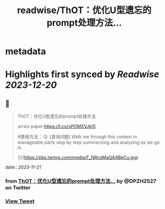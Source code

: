 :PROPERTIES:
:title: readwise/ThOT：优化U型遗忘的prompt处理方法...
:END:


* metadata
:PROPERTIES:
:author: [[DPZH2527 on Twitter]]
:full-title: "ThOT：优化U型遗忘的prompt处理方法..."
:category: [[tweets]]
:url: https://twitter.com/DPZH2527/status/1725812644727443504
:image-url: https://pbs.twimg.com/profile_images/1626814168333688832/hqWYFYar.jpg
:END:

* Highlights first synced by [[Readwise]] [[2023-12-20]]
** 📌
#+BEGIN_QUOTE
ThOT：优化U型遗忘的prompt处理方法

arrxiv paper:https://t.co/xPOMXVJkIS

#使用方法：
Q: [查询问题] Walk me through this context in manageable parts step by step summarizing and analyzing as we go. 
A: 

![](https://pbs.twimg.com/media/F_NRcqMaQAABeCu.jpg) 
#+END_QUOTE
    date:: [[2023-11-21]]
*** from _ThOT：优化U型遗忘的prompt处理方法..._ by @DPZH2527 on Twitter
*** [[https://twitter.com/DPZH2527/status/1725812644727443504][View Tweet]]
